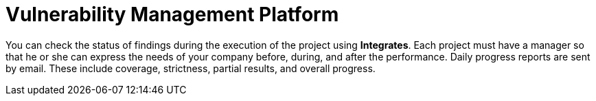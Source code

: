 :slug: use-cases/one-shot/vuln-management/
:description: In this page we present our One Shot Hacking service, which aims to detect and report all vulnerabilities and security issues within your application. The rigorous inspection of our team allow us to detect all existing security findings with no false positives.
:keywords: Fluid Attacks, Services, Continuous Hacking, Ethical Hacking, Pentesting, Security.
:nextpage: use-cases/one-shot/coverage/
:category: one-shot
:section: One-Shot Hacking
:template: feature

= Vulnerability Management Platform

You can check the status of findings during the execution of the project using
*Integrates*.
Each project must have a manager so that he or she can express the needs of your
company before, during, and after the performance.
Daily progress reports are sent by email. These include coverage, strictness,
partial results, and overall progress.
